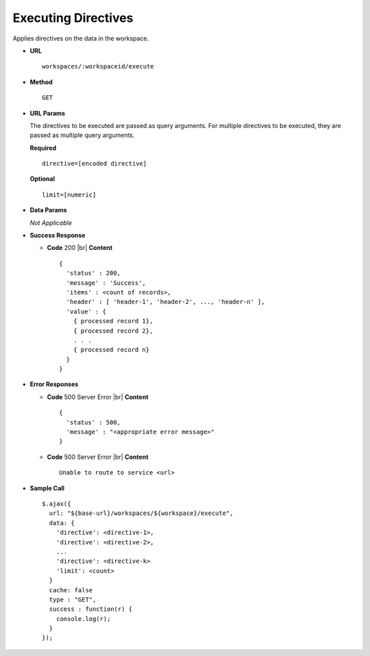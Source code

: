 .. meta::
    :author: Cask Data, Inc.
    :copyright: Copyright © 2017 Cask Data, Inc.
    :description: The CDAP User Guide

.. _user-guide-data-preparation-service-directive-execution:

====================
Executing Directives
====================

Applies directives on the data in the workspace.

- **URL**
  ::

    workspaces/:workspaceid/execute

- **Method**
  ::

    GET

- **URL Params**

  The directives to be executed are passed as query arguments. For multiple directives to
  be executed, they are passed as multiple query arguments.

  **Required**
  ::

    directive=[encoded directive]

  **Optional**
  ::

    limit=[numeric]

- **Data Params**

  *Not Applicable*

- **Success Response**

  - **Code** 200 |br|
    **Content**
    ::

      {
        'status' : 200,
        'message' : 'Success',
        'items' : <count of records>,
        'header' : [ 'header-1', 'header-2', ..., 'header-n' ],
        'value' : {
          { processed record 1},
          { processed record 2},
          . . .
          { processed record n}
        }
      }

- **Error Responses**

  - **Code** 500 Server Error |br|
    **Content**
    ::

      {
        'status' : 500,
        'message' : "<appropriate error message>"
      }

  - **Code** 500 Server Error |br|
    **Content**
    ::

      Unable to route to service <url>

- **Sample Call**
  ::

    $.ajax({
      url: "${base-url}/workspaces/${workspace}/execute",
      data: {
        'directive': <directive-1>,
        'directive': <directive-2>,
        ...
        'directive': <directive-k>
        'limit': <count>
      }
      cache: false
      type : "GET",
      success : function(r) {
        console.log(r);
      }
    });
